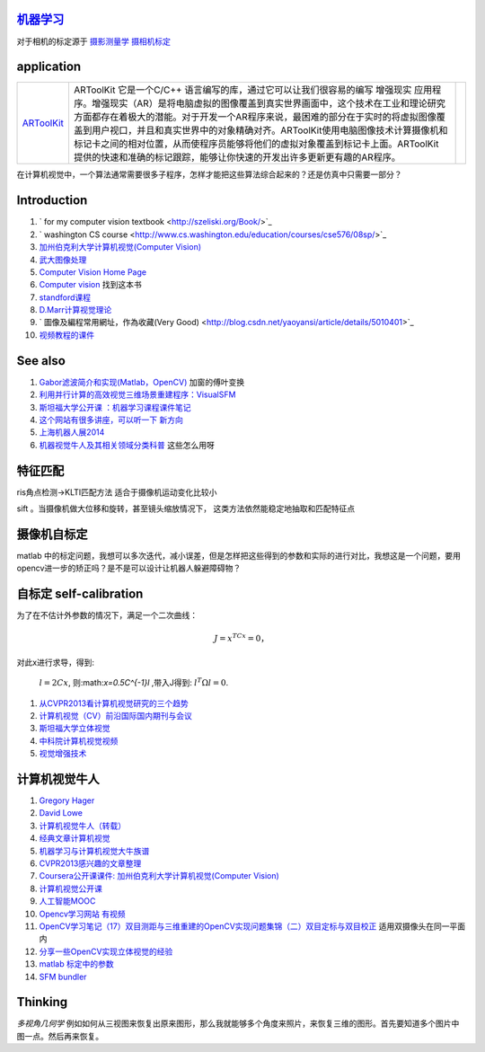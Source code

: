 
`机器学习 <machineLearning>`_ 
==================================


对于相机的标定源于 `摄影测量学 <http://jpkt.whu.edu.cn/jpkc2005/syclx/3.class%20online/prscladuc.htm>`_  
`摄相机标定 <http://wenku.baidu.com/view/c0df13d7b9f3f90f76c61be4.html>`_ 

application
===========



.. csv-table:: 

   `ARToolKit <http://www.hitl.washington.edu/artoolkit/>`_  , ARToolKit 它是一个C/C++ 语言编写的库，通过它可以让我们很容易的编写 增强现实 应用程序。增强现实（AR）是将电脑虚拟的图像覆盖到真实世界画面中，这个技术在工业和理论研究方面都存在着极大的潜能。对于开发一个AR程序来说，最困难的部分在于实时的将虚拟图像覆盖到用户视口，并且和真实世界中的对象精确对齐。ARToolKit使用电脑图像技术计算摄像机和标记卡之间的相对位置，从而使程序员能够将他们的虚拟对象覆盖到标记卡上面。ARToolKit 提供的快速和准确的标记跟踪，能够让你快速的开发出许多更新更有趣的AR程序。 ,

在计算机视觉中，一个算法通常需要很多子程序，怎样才能把这些算法综合起来的？还是仿真中只需要一部分？

Introduction
============

#. ` for my computer vision textbook <http://szeliski.org/Book/>`_ 
#. ` washington CS course  <http://www.cs.washington.edu/education/courses/cse576/08sp/>`_ 
#. `加州伯克利大学计算机视觉(Computer Vision) <http://52opencourse.com/97/coursera%E5%85%AC%E5%BC%80%E8%AF%BE%E8%AF%BE%E4%BB%B6-%E5%8A%A0%E5%B7%9E%E4%BC%AF%E5%85%8B%E5%88%A9%E5%A4%A7%E5%AD%A6%E8%AE%A1%E7%AE%97%E6%9C%BA%E8%A7%86%E8%A7%89-computer-vision>`_ 
#. `武大图像处理 <http://video.jingpinke.com/brief?uuid=8a833996-18ac928d-0118-ac929071-03e2>`_ 
#. `Computer Vision Home Page  <http://www.cs.cmu.edu/~cil/vision.html>`_ 
#. `Computer vision <http://szeliski.org/Book/>`_  找到这本书
#. `standford课程 <https://www.coursera.org/course/computervision>`_ 
#. `D.Marr计算视觉理论 <http://baike.baidu.com/view/3328922.htm>`_  
#. ` 圖像及編程常用網址，作為收藏(Very Good) <http://blog.csdn.net/yaoyansi/article/details/5010401>`_ 
#. `视频教程的课件 <http://www.cs.ucf.edu/>`_ 

See also
========

#. `Gabor滤波简介和实现(Matlab，OpenCV)  <http://blog.163.com/huai&#95;jing&#64;126/blog/static/171861983201172091718341/>`_  加窗的傅叶变换
#. `利用并行计算的高效视觉三维场景重建程序：VisualSFM <http://www.bfcat.com/index.php/2013/06/visual-sfm/>`_  
#. `斯坦福大学公开课 ：机器学习课程课件笔记 <http://blog.csdn.net/dcraw/article/details/7712321>`_  
#. `这个网站有很多讲座，可以听一下 新方向 <http://videolectures.net/>`_  
#. `上海机器人展2014 <http://www.ciros.com.cn/#>`_  
#. `机器视觉牛人及其相关领域分类科普 <http://blog.csdn.net/mysteryrat/article/details/9663283>`_  这些怎么用呀

特征匹配
========

ris角点检测->KLTI匹配方法 适合于摄像机运动变化比较小

sift 。当摄像机做大位移和旋转，甚至镜头缩放情况下， 这类方法依然能稳定地抽取和匹配特征点

摄像机自标定
==================

matlab 中的标定问题，我想可以多次迭代，减小误差，但是怎样把这些得到的参数和实际的进行对比，我想这是一个问题，要用opencv进一步的矫正吗？是不是可以设计让机器人躲避障碍物？

自标定 self-calibration
===========================

为了在不估计外参数的情况下，满足一个二次曲线：

.. math:: 
  J=x^TCx=0，

对此x进行求导，得到:

 :math:`l=2Cx`, 则:math:`x=0.5C^{-1}l` ,带入J得到: :math:`l^T\Omega l=0`.

#. `从CVPR2013看计算机视觉研究的三个趋势 <http://www.bfcat.com/index.php/2013/07/compute-visioni-trends/>`_  
#. `计算机视觉（CV）前沿国际国内期刊与会议 <http://blog.sciencenet.cn/blog-337448-411967.html>`_  
#. `斯坦福大学立体视觉 <http://v.163.com/movie/2008/11/7/K/M6TN5NEEU&#95;M6TN75K7K.html>`_  
#. `中科院计算机视觉视频 <http://www.abab123.com/Soft/ShowSoft.asp?SoftID&#61;11659>`_  
#. `视觉增强技术 <http://www.cvchina.info/>`_  

计算机视觉牛人
=====================

#. `Gregory Hager <http://scholar.google.com/citations?view&#95;op&#61;view&#95;citation&#38;hl&#61;en&#38;user&#61;ivApfKcAAAAJ&#38;sortby&#61;pubdate&#38;citation&#95;for&#95;view&#61;ivApfKcAAAAJ:65Yg0jNCQDAC>`_  
#. `David Lowe <http://www.cs.ubc.ca/~lowe/vision.html>`_  
#. `计算机视觉牛人（转载） <http://blog.sciencenet.cn/blog-350420-302989.html>`_  
#. `经典文章计算机视觉 <http://blog.csdn.net/dcraw/article/details/7367990>`_  
#. `机器学习与计算机视觉大牛族谱 <http://blog.csdn.net/shfkuang/article/details/7772935>`_  
#. `CVPR2013感兴趣的文章整理 <http://www.bfcat.com/index.php/2013/03/cvpr2013-papers/>`_  
#. `Coursera公开课课件: 加州伯克利大学计算机视觉(Computer Vision) <http://52opencourse.com/97/coursera&#37;E5&#37;85&#37;AC&#37;E5&#37;BC&#37;80&#37;E8&#37;AF&#37;BE&#37;E8&#37;AF&#37;BE&#37;E4&#37;BB&#37;B6-&#37;E5&#37;8A&#37;A0&#37;E5&#37;B7&#37;9E&#37;E4&#37;BC&#37;AF&#37;E5&#37;85&#37;8B&#37;E5&#37;88&#37;A9&#37;E5&#37;A4&#37;A7&#37;E5&#37;AD&#37;A6&#37;E8&#37;AE&#37;A1&#37;E7&#37;AE&#37;97&#37;E6&#37;9C&#37;BA&#37;E8&#37;A7&#37;86&#37;E8&#37;A7&#37;89-computer-vision>`_  
#. `计算机视觉公开课 <http://coursegraph.com/search&#95;results/computer&#37;20vision>`_  
#. `人工智能MOOC <http://mooc.guokr.com/post/601427/>`_  
#. `Opencv学习网站 有视频 <http://www.opencvchina.com/forum.php?mod&#61;viewthread&#38;tid&#61;1666&#38;extra&#61;page&#37;3D1&#38;page&#61;1&#38;>`_  
#. `OpenCV学习笔记（17）双目测距与三维重建的OpenCV实现问题集锦（二）双目定标与双目校正 <http://blog.csdn.net/chenyusiyuan/article/details/5963256>`_  适用双摄像头在同一平面内
#. `分享一些OpenCV实现立体视觉的经验 <http://blog.csdn.net/u010054675/article/details/9376579>`_  
#. `matlab 标定中的参数 <http://www.vision.caltech.edu/bouguetj/calib&#95;doc/htmls/parameters.html>`_  

#. `SFM bundler <http://www.cs.cornell.edu/~snavely/bundler/>`_  

Thinking
========

*多视角几何学* 例如如何从三视图来恢复出原来图形，那么我就能够多个角度来照片，来恢复三维的图形。首先要知道多个图片中图一点。然后再来恢复。

